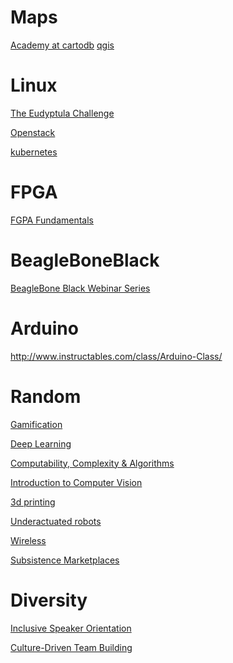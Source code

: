 * Maps

  [[http://academy.cartodb.com/][Academy at cartodb]]
  [[https://www.udemy.com/an-introduction-to-working-with-electronic-maps/][qgis]]

* Linux

  [[http://eudyptula-challenge.org/][The Eudyptula Challenge]]

  [[https://www.edx.org/course/introduction-openstack-linuxfoundationx-lfs152x][Openstack]]

  [[https://www.udacity.com/course/scalable-microservices-with-kubernetes--ud615][kubernetes]]

* FPGA

  [[http://www.nandland.com/articles/fpga-101-fpgas-for-beginners.html][FGPA Fundamentals]]

* BeagleBoneBlack

  [[http://www.element14.com/community/docs/DOC-78585/l/beaglebone-black-webinar-series?CMP%3DSOM-MCM-PRG-bbb][BeagleBone Black Webinar Series]]

* Arduino

  http://www.instructables.com/class/Arduino-Class/

* Random

  [[https://www.coursera.org/learn/gamification/home/info][Gamification]]

  [[https://www.udacity.com/course/deep-learning--ud730][Deep Learning]]

  [[https://www.udacity.com/courses/ud061][Computability, Complexity & Algorithms]]

  [[https://www.udacity.com/courses/ud810][Introduction to Computer Vision]]

  [[https://www.coursera.org/specializations/3d-printing][3d printing]]

  [[http://underactuated.csail.mit.edu/underactuated.html][Underactuated robots]]

  [[https://www.coursera.org/learn/wireless-communication-technologies][Wireless]]

  [[https://www.coursera.org/learn/subsistence-marketplaces#creators][Subsistence Marketplaces]]

* Diversity

  [[https://training.linuxfoundation.org/linux-courses/open-source-compliance-courses/inclusive-speaker-orientation][Inclusive Speaker Orientation]]

  [[https://www.coursera.org/specializations/team-building][Culture-Driven Team Building]]
